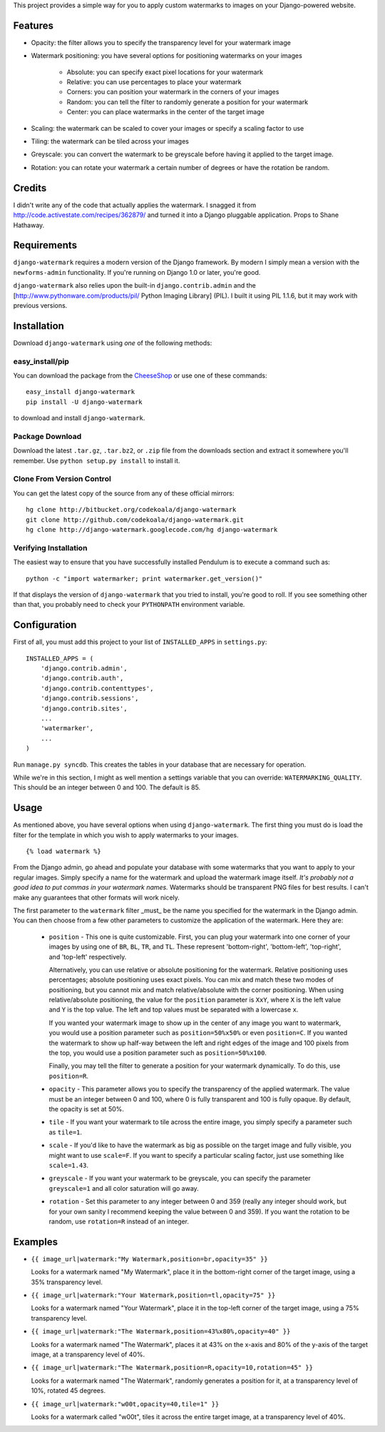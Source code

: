 This project provides a simple way for you to apply custom watermarks to images
on your Django-powered website.

Features
========

* Opacity: the filter allows you to specify the transparency level for your
  watermark image
* Watermark positioning: you have several options for positioning watermarks on
  your images

    * Absolute: you can specify exact pixel locations for your watermark
    * Relative: you can use percentages to place your watermark
    * Corners: you can position your watermark in the corners of your images
    * Random: you can tell the filter to randomly generate a position for your
      watermark
    * Center: you can place watermarks in the center of the target image

* Scaling: the watermark can be scaled to cover your images or specify a
  scaling factor to use
* Tiling: the watermark can be tiled across your images
* Greyscale: you can convert the watermark to be greyscale before having it
  applied to the target image.
* Rotation: you can rotate your watermark a certain number of degrees or have
  the rotation be random.

Credits
=======

I didn't write any of the code that actually applies the watermark.  I snagged
it from http://code.activestate.com/recipes/362879/ and turned it into a Django
pluggable application.  Props to Shane Hathaway.

Requirements
============

``django-watermark`` requires a modern version of the Django framework.  By
modern I simply mean a version with the ``newforms-admin`` functionality.  If
you're running on Django 1.0 or later, you're good.

``django-watermark`` also relies upon the built-in ``django.contrib.admin`` and
the [http://www.pythonware.com/products/pil/ Python Imaging Library] (PIL).  I
built it using PIL 1.1.6, but it may work with previous versions.

Installation
============

Download ``django-watermark`` using *one* of the following methods:

easy_install/pip
----------------

You can download the package from the `CheeseShop
<http://pypi.python.org/pypi/django-watermark/>`_ or use one of these commands::

    easy_install django-watermark
    pip install -U django-watermark

to download and install ``django-watermark``.

Package Download
----------------

Download the latest ``.tar.gz``, ``.tar.bz2``, or ``.zip`` file from the
downloads section and extract it somewhere you'll remember.  Use ``python
setup.py install`` to install it.

Clone From Version Control
--------------------------

You can get the latest copy of the source from any of these official mirrors::

    hg clone http://bitbucket.org/codekoala/django-watermark
    git clone http://github.com/codekoala/django-watermark.git
    hg clone http://django-watermark.googlecode.com/hg django-watermark

Verifying Installation
----------------------

The easiest way to ensure that you have successfully installed Pendulum is to
execute a command such as::

    python -c "import watermarker; print watermarker.get_version()"

If that displays the version of ``django-watermark`` that you tried to install,
you're good to roll.  If you see something other than that, you probably need
to check your ``PYTHONPATH`` environment variable.

Configuration
=============

First of all, you must add this project to your list of ``INSTALLED_APPS`` in
``settings.py``::

    INSTALLED_APPS = (
        'django.contrib.admin',
        'django.contrib.auth',
        'django.contrib.contenttypes',
        'django.contrib.sessions',
        'django.contrib.sites',
        ...
        'watermarker',
        ...
    )

Run ``manage.py syncdb``.  This creates the tables in your database that are
necessary for operation.

While we're in this section, I might as well mention a settings variable that
you can override: ``WATERMARKING_QUALITY``.  This should be an integer between
0 and 100.  The default is 85.

Usage
=====

As mentioned above, you have several options when using ``django-watermark``.
The first thing you must do is load the filter for the template in which you
wish to apply watermarks to your images.

::

    {% load watermark %}

From the Django admin, go ahead and populate your database with some watermarks
that you want to apply to your regular images.  Simply specify a name for the
watermark and upload the watermark image itself.  *It's probably not a good
idea to put commas in your watermark names.*  Watermarks should be transparent
PNG files for best results.  I can't make any guarantees that other formats
will work nicely.

The first parameter to the ``watermark`` filter _must_ be the name you
specified for the watermark in the Django admin.  You can then choose from a
few other parameters to customize the application of the watermark.  Here they
are:

    * ``position`` - This one is quite customizable.  First, you can plug your
      watermark into one corner of your images by using one of ``BR``, ``BL``,
      ``TR``, and ``TL``.  These represent 'bottom-right', 'bottom-left',
      'top-right', and 'top-left' respectively.

      Alternatively, you can use relative or absolute positioning for the
      watermark.  Relative positioning uses percentages; absolute positioning
      uses exact pixels.  You can mix and match these two modes of positioning,
      but you cannot mix and match relative/absolute with the corner
      positioning.  When using relative/absolute positioning, the value for the
      ``position`` parameter is ``XxY``, where ``X`` is the left value and
      ``Y`` is the top value.  The left and top values must be separated with a
      lowercase ``x``.

      If you wanted your watermark image to show up in the center of any image
      you want to watermark, you would use a position parameter such as
      ``position=50%x50%`` or even ``position=C``.  If you wanted the watermark
      to show up half-way between the left and right edges of the image and 100
      pixels from the top, you would use a position parameter such as
      ``position=50%x100``.

      Finally, you may tell the filter to generate a position for your
      watermark dynamically.  To do this, use ``position=R``.

    * ``opacity`` - This parameter allows you to specify the transparency of
      the applied watermark.  The value must be an integer between 0 and 100,
      where 0 is fully transparent and 100 is fully opaque.  By default, the
      opacity is set at 50%.

    * ``tile`` - If you want your watermark to tile across the entire image,
      you simply specify a parameter such as ``tile=1``.

    * ``scale`` - If you'd like to have the watermark as big as possible on the
      target image and fully visible, you might want to use ``scale=F``.  If
      you want to specify a particular scaling factor, just use something like
      ``scale=1.43``.

    * ``greyscale`` - If you want your watermark to be greyscale, you can
      specify the parameter ``greyscale=1`` and all color saturation will go
      away.

    * ``rotation`` - Set this parameter to any integer between 0 and 359
      (really any integer should work, but for your own sanity I recommend
      keeping the value between 0 and 359).  If you want the rotation to be
      random, use ``rotation=R`` instead of an integer.

Examples
========

* ``{{ image_url|watermark:"My Watermark,position=br,opacity=35" }}``

  Looks for a watermark named "My Watermark", place it in the bottom-right
  corner of the target image, using a 35% transparency level.

* ``{{ image_url|watermark:"Your Watermark,position=tl,opacity=75" }}``

  Looks for a watermark named "Your Watermark", place it in the top-left corner
  of the target image, using a 75% transparency level.

* ``{{ image_url|watermark:"The Watermark,position=43%x80%,opacity=40" }}``

  Looks for a watermark named "The Watermark", places it at 43% on the x-axis
  and 80% of the y-axis of the target image, at a transparency level of 40%.

* ``{{ image_url|watermark:"The Watermark,position=R,opacity=10,rotation=45" }}``

  Looks for a watermark named "The Watermark", randomly generates a position
  for it, at a transparency level of 10%, rotated 45 degrees.

* ``{{ image_url|watermark:"w00t,opacity=40,tile=1" }}``

  Looks for a watermark called "w00t", tiles it across the entire target image,
  at a transparency level of 40%.
